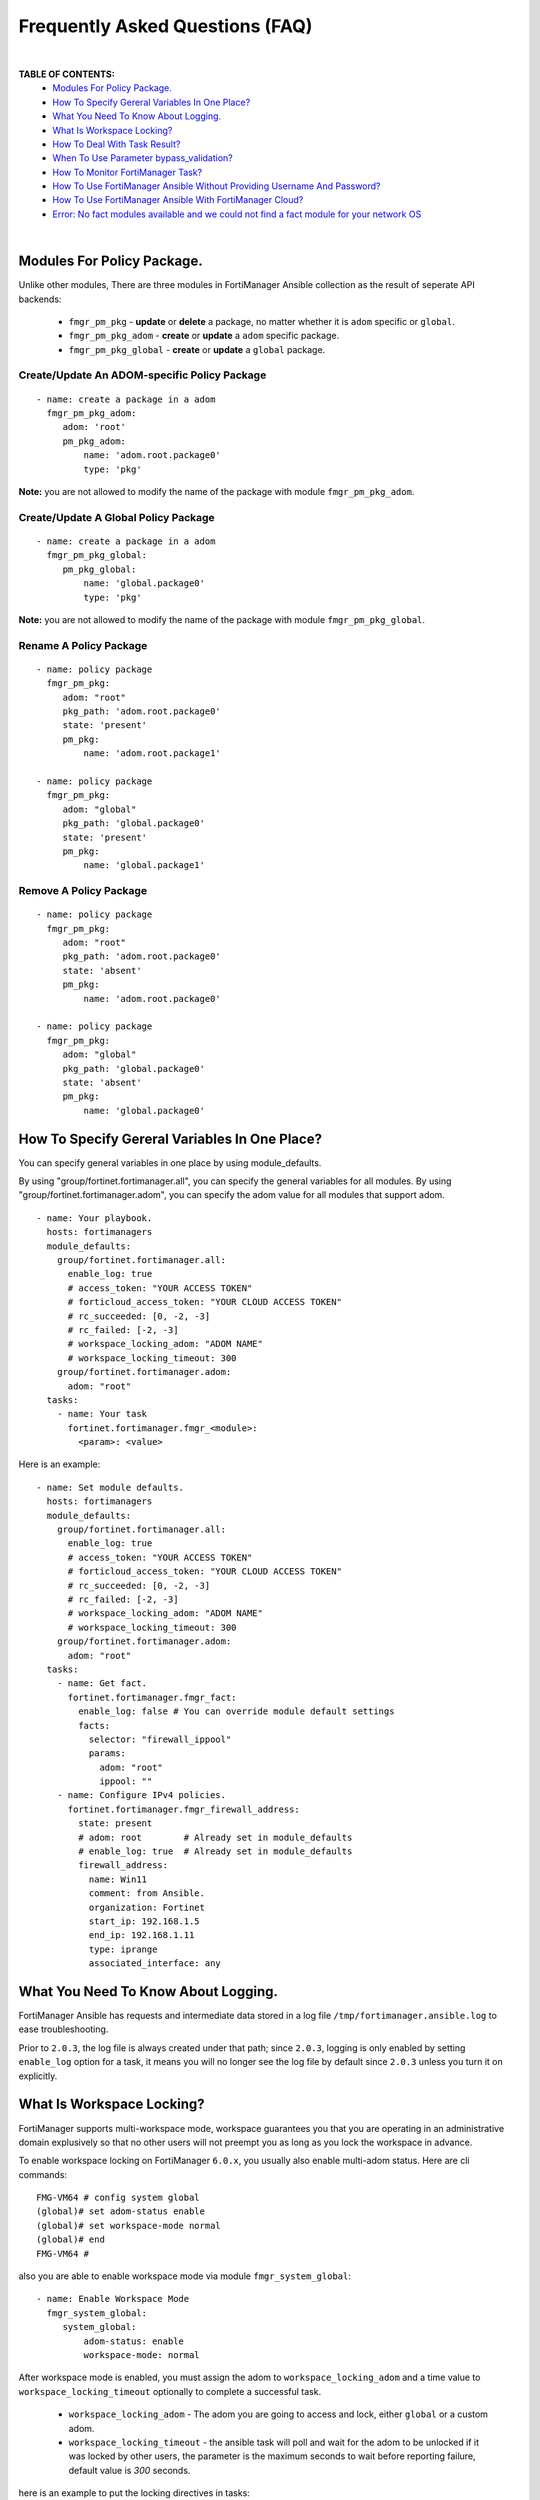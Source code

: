 
Frequently Asked Questions (FAQ)
================================

|

**TABLE OF CONTENTS:**
 - `Modules For Policy Package.`_
 - `How To Specify Gereral Variables In One Place?`_
 - `What You Need To Know About Logging.`_
 - `What Is Workspace Locking?`_
 - `How To Deal With Task Result?`_
 - `When To Use Parameter bypass_validation?`_
 - `How To Monitor FortiManager Task?`_
 - `How To Use FortiManager Ansible Without Providing Username And Password?`_
 - `How To Use FortiManager Ansible With FortiManager Cloud?`_
 - `Error: No fact modules available and we could not find a fact module for your network OS`_

|

Modules For Policy Package.
~~~~~~~~~~~~~~~~~~~~~~~~~~~~~~~~

Unlike other modules, There are three modules in FortiManager Ansible collection as the result of seperate API backends:

 - ``fmgr_pm_pkg`` - **update** or **delete** a package, no matter whether it is ``adom`` specific or ``global``.
 - ``fmgr_pm_pkg_adom`` - **create** or **update** a ``adom`` specific package.
 - ``fmgr_pm_pkg_global`` - **create** or **update** a ``global`` package.



Create/Update An ADOM-specific Policy Package
...............................................

::

   - name: create a package in a adom
     fmgr_pm_pkg_adom:
        adom: 'root'
        pm_pkg_adom:
            name: 'adom.root.package0'
            type: 'pkg'


**Note:** you are not allowed to modify the name of the package with module ``fmgr_pm_pkg_adom``.


Create/Update A Global Policy Package
...............................................

::

   - name: create a package in a adom
     fmgr_pm_pkg_global:
        pm_pkg_global:
            name: 'global.package0'
            type: 'pkg'

**Note:** you are not allowed to modify the name of the package with module ``fmgr_pm_pkg_global``.

Rename A Policy Package
..........................

::

   - name: policy package
     fmgr_pm_pkg:
        adom: "root"
        pkg_path: 'adom.root.package0'
        state: 'present'
        pm_pkg:
            name: 'adom.root.package1'

   - name: policy package
     fmgr_pm_pkg:
        adom: "global"
        pkg_path: 'global.package0'
        state: 'present'
        pm_pkg:
            name: 'global.package1'


Remove A Policy Package
..........................

::

   - name: policy package
     fmgr_pm_pkg:
        adom: "root"
        pkg_path: 'adom.root.package0'
        state: 'absent'
        pm_pkg:
            name: 'adom.root.package0'

   - name: policy package
     fmgr_pm_pkg:
        adom: "global"
        pkg_path: 'global.package0'
        state: 'absent'
        pm_pkg:
            name: 'global.package0'

How To Specify Gereral Variables In One Place?
~~~~~~~~~~~~~~~~~~~~~~~~~~~~~~~~~~~~~~~~~~~~~~

You can specify general variables in one place by using module_defaults.

By using "group/fortinet.fortimanager.all", you can specify the general variables for all modules.
By using "group/fortinet.fortimanager.adom", you can specify the adom value for all modules that support adom.

::

  - name: Your playbook.
    hosts: fortimanagers
    module_defaults:
      group/fortinet.fortimanager.all:
        enable_log: true
        # access_token: "YOUR ACCESS TOKEN"
        # forticloud_access_token: "YOUR CLOUD ACCESS TOKEN"
        # rc_succeeded: [0, -2, -3]
        # rc_failed: [-2, -3]
        # workspace_locking_adom: "ADOM NAME"
        # workspace_locking_timeout: 300
      group/fortinet.fortimanager.adom:
        adom: "root"
    tasks:
      - name: Your task
        fortinet.fortimanager.fmgr_<module>:
          <param>: <value>

Here is an example:

::

  - name: Set module defaults.
    hosts: fortimanagers
    module_defaults:
      group/fortinet.fortimanager.all:
        enable_log: true
        # access_token: "YOUR ACCESS TOKEN"
        # forticloud_access_token: "YOUR CLOUD ACCESS TOKEN"
        # rc_succeeded: [0, -2, -3]
        # rc_failed: [-2, -3]
        # workspace_locking_adom: "ADOM NAME"
        # workspace_locking_timeout: 300
      group/fortinet.fortimanager.adom:
        adom: "root"
    tasks:
      - name: Get fact.
        fortinet.fortimanager.fmgr_fact:
          enable_log: false # You can override module default settings
          facts:
            selector: "firewall_ippool"
            params:
              adom: "root"
              ippool: ""
      - name: Configure IPv4 policies.
        fortinet.fortimanager.fmgr_firewall_address:
          state: present
          # adom: root        # Already set in module_defaults
          # enable_log: true  # Already set in module_defaults
          firewall_address:
            name: Win11
            comment: from Ansible.
            organization: Fortinet
            start_ip: 192.168.1.5
            end_ip: 192.168.1.11
            type: iprange
            associated_interface: any


What You Need To Know About Logging. 
~~~~~~~~~~~~~~~~~~~~~~~~~~~~~~~~~~~~~

FortiManager Ansible has requests and intermediate data stored in a log file ``/tmp/fortimanager.ansible.log`` to ease troubleshooting. 

Prior to ``2.0.3``, the log file is always created under that path; since ``2.0.3``, logging is only enabled by setting ``enable_log`` option for a task,
it means you will no longer see the log file by default since ``2.0.3`` unless you turn it on explicitly.

What Is Workspace Locking?
~~~~~~~~~~~~~~~~~~~~~~~~~~

FortiManager supports multi-workspace mode, workspace guarantees you that you are operating in an administrative domain
explusively so that no other users will not preempt you as long as you lock the workspace in advance. 

To enable workspace locking on FortiManager ``6.0.x``, you usually also enable multi-adom status. Here are cli commands:
::

    FMG-VM64 # config system global
    (global)# set adom-status enable
    (global)# set workspace-mode normal
    (global)# end
    FMG-VM64 #

also you are able to enable workspace mode via module ``fmgr_system_global``:
::

   - name: Enable Workspace Mode
     fmgr_system_global:
        system_global:
            adom-status: enable
            workspace-mode: normal

After workspace mode is enabled, you must assign the adom to ``workspace_locking_adom`` and a time value to ``workspace_locking_timeout`` optionally to
complete a successful task.

 - ``workspace_locking_adom`` - The adom you are going to access and lock, either ``global`` or a custom adom. 
 - ``workspace_locking_timeout`` - the ansible task will poll and wait for the adom to be unlocked if it was locked by other users, the parameter is the maximum
   seconds to wait before reporting failure, default value is `300` seconds.

here is an example to put the locking directives in tasks:
::

   - name: create a package in a adom
     fmgr_pm_pkg_adom:
        workspace_locking_adom: 'root'
        workspace_locking_timeout: 300
        adom: 'root'
        pm_pkg_adom:
            name: 'adom.root.package0'
            type: 'pkg'

**Note: as ansible tasks terminates normally, the lock will be released automatically.**

**Caveat: if any tasks are interrupted, e.g. inputing a CTRL + ^C, you will no longer be able to use Ansible to access FMG anymore unless the previous session expires, in case of immediate access, you have to disable workspace mode via CLI console.**

How To Deal With Task Result?
~~~~~~~~~~~~~~~~~~~~~~~~~~~~~~

See `Error Handling`_ for more. 

When To Use Parameter bypass_validation?
~~~~~~~~~~~~~~~~~~~~~~~~~~~~~~~~~~~~~~~~~

You are not encouraged to use ``bypass_validation`` except that you are sure something is wrong with the parameter definition and you want to fix them on you own immediately.
by setting `bypass_validation` to `True`, the content of parameters is not examined, thus enabling you to send any parameters to FortiManager backend server.

To use this parameter, you are likely to look up the defnition for an API on `fortiapi spec page`_. 

How To Monitor FortiManager Task?
~~~~~~~~~~~~~~~~~~~~~~~~~~~~~~~~~~~

There are lots of FortiManager APIs which return a task identifier. the task itself is running in the remote FortiManager server.
you must poll the task periodically to see whether the task terminates or goes wrong.

an example is to add a fortigate device to fortimanager, the task may last for minutes, you can find the `full playbook`_ on `Search Playbooks`_ page . 
the snippet is very straightforward:
::

    - name: poll the task
      fmgr_fact:
        facts:
            selector: 'task_task'
            params:
                task: '{{installing_task.meta.response_data.taskid}}'
      register: taskinfo
      until: taskinfo.meta.response_data.percent == 100
      retries: 30
      delay: 5
      failed_when: taskinfo.meta.response_data.state == 'error' and 'devsnexist' not in taskinfo.meta.response_data.line[0].detail

- ``until`` -  the condition to quit polling, this is the condition to quit normally
- ``retries`` - how many times you want to try to check the status of running task.
- ``delay`` - checking frequency: `1/delay`.
- ``failed_when`` - failing condition in which you regard the task a failure, this is the condition to quit abnormally


How To Use FortiManager Ansible Without Providing Username And Password?
~~~~~~~~~~~~~~~~~~~~~~~~~~~~~~~~~~~~~~~~~~~~~~~~~~~~~~~~~~~~~~~~~~~~~~~~

FortiManager Ansible collection supports three different ways to login.

- Providing ansible_user and ansible_password.
- Using access token.
- Using the Forticloud access token (only for the FortiManager managed by Forticloud).

If you use multiple login methods at the same time, the program will first consider the access token, then consider the FortiCloud access token, and finally consider the ansible_user and ansible_password.

To avoid unexpected behavior, it is suggested to only use one login method at a time.

If you want to use the access token to login FortiManager Ansible, please go to the CLI interface of FortiManager and enter the following command:

::

  config system admin user
    edit api_user_example_name
      set profileid Super_User
      set user_type api
      set rpc-permit read-write
    next
  end


Then, use ``execute api-user generate-key api_user_example_name`` and you will get an API key.

::

  FMG-VM64 # execute api-user generate-key api_user_example_name
  New API key: XXXXXXXXXXXXXXX
  

You can use this API key in your playbook, and you don't need to provide ansible_user and ansible_password anymore.

Here is an example of how to use access token:

::

  - hosts: fortimanagers
    connection: httpapi
    collections:
      - fortinet.fortimanager
    vars:
      ansible_httpapi_use_ssl: yes
      ansible_httpapi_validate_certs: no
      ansible_httpapi_port: 443
    tasks:
      - name: get fact
        fmgr_fact:
          access_token: <your access_token>
          enable_log: true
          facts:
            selector: "sys_status"
        register: result
      - name: Display response
        debug:
          var: result


How To Use FortiManager Ansible With FortiManager Cloud?
~~~~~~~~~~~~~~~~~~~~~~~~~~~~~~~~~~~~~~~~~~~~~~~~~~~~~~~~

FortiManager can be managed by forticloud. Example of a fortimanager cloud host: ``1234567.us-west-1.fortimanager.forticloud.com``.

It's possible to authenticate Ansible client with forticloud API access token.
``forticloud_access_token`` is the module option to enable forticloud access token based authentication. 

To obtain access token, it's required to register an API user in https://support.fortinet.com/iam/#/api-user and download the crendentials which contains
needed API user ID and password. it's strongly recommended that you keep it safe!

below is an example to obtain access token:
::

  - hosts: fortimanager00
    collections:
      - fortinet.fortimanager
    connection: httpapi
    vars:
      ansible_httpapi_use_ssl: True
      ansible_httpapi_validate_certs: False
      ansible_httpapi_port: 443
      FORTICLOUD_APIID: "3EE835AF-F9F8-48........"
      FORTICLOUD_PASSWD: "36b25667c61b2.........."
    tasks:
      - name: Generate Access Token From FortiCloud Auth Server.
        uri:
          url: https://customerapiauth.fortinet.com/api/v1/oauth/token/
          method: POST
          body_format: json
          return_content: true
          headers:
            Content-Type: application/json
          body: '{"username": "{{ FORTICLOUD_APIID }}", "password": "{{ FORTICLOUD_PASSWD }}", "client_id": "FortiManager", "grant_type": "password"}'
        register: tokeninfo


then in subsequent tasks, we can reference returned token:

::

   - name: Configure IPv4 addresses.
     fmgr_firewall_address:
        adom: root
        state: present
        enable_log: true
        forticloud_access_token: '{{ tokeninfo.json.access_token }}'
        firewall_address:
          name: Win11
          comment: from Ansible.
          organization: Fortinet
          start-ip: 192.168.1.5
          end-ip: 192.168.1.11
          type: iprange
          associated-interface: any

Access token usually expires in hours, you should always renew one in case of failure.


Error: No fact modules available and we could not find a fact module for your network OS
~~~~~~~~~~~~~~~~~~~~~~~~~~~~~~~~~~~~~~~~~~~~~~~~~~~~~~~~~~~~~~~~~~~~~~~~~~~~~~~~~~~~~~~~

Solution 1 (Recommended): Add vars "ansible_facts_modules: setup" to the inventory file to avoid this error.
`What is inventory file?`_

::

   [fortimanagers]
   fortimanager01 ansible_host=192.168.190.1 ansible_user="admin" ansible_password="password"
   fortimanager02 ansible_host=192.168.190.2 ansible_user="admin" ansible_password="password"

   [fortimanagers:vars]
   ansible_connection=httpapi
   ansible_network_os=fortinet.fortimanager.fortimanager
   ansible_facts_modules=setup # add here
   ansible_httpapi_port=443
   ansible_httpapi_use_ssl=true
   ansible_httpapi_validate_certs=false


Solution 2: Add vars "ansible_facts_modules: setup" to your playbook.

::

  - name: Your task
    hosts: fortimanagers
    vars:
      ansible_facts_modules: setup # add here
    tasks:
      - name: Your task
        fortinet.fortimanager.fmgr_<module>:
          <param>: <value>


Solution 3: Add "gather_facts: false" to your playbook.

::

  - name: Your task
    hosts: fortimanagers
    gather_facts: false # add here
    tasks:
      - name: Your task
        fortinet.fortimanager.fmgr_<module>:
          <param>: <value>


.. _Search Playbooks: example.html
.. _full playbook: https://raw.githubusercontent.com/fortinet-ansible-dev/fortimanager-playbook-example/2.0.0/output/discover_and_add_device.yml
.. _fortiapi spec page: https://fndn.fortinet.net/index.php?/fortiapi/5-fortimanager/#
.. _Error Handling: errors.html
.. _What is inventory file?: https://docs.ansible.com/ansible/latest/inventory_guide/intro_inventory.html
